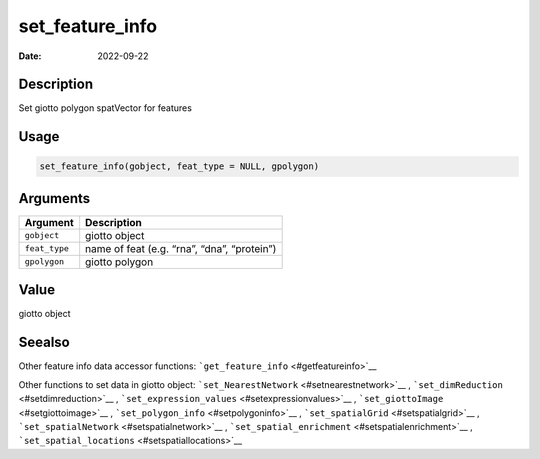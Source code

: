 ================
set_feature_info
================

:Date: 2022-09-22

Description
===========

Set giotto polygon spatVector for features

Usage
=====

.. code:: r

   set_feature_info(gobject, feat_type = NULL, gpolygon)

Arguments
=========

============= ===========================================
Argument      Description
============= ===========================================
``gobject``   giotto object
``feat_type`` name of feat (e.g. “rna”, “dna”, “protein”)
``gpolygon``  giotto polygon
============= ===========================================

Value
=====

giotto object

Seealso
=======

Other feature info data accessor functions:
```get_feature_info`` <#getfeatureinfo>`__

Other functions to set data in giotto object:
```set_NearestNetwork`` <#setnearestnetwork>`__ ,
```set_dimReduction`` <#setdimreduction>`__ ,
```set_expression_values`` <#setexpressionvalues>`__ ,
```set_giottoImage`` <#setgiottoimage>`__ ,
```set_polygon_info`` <#setpolygoninfo>`__ ,
```set_spatialGrid`` <#setspatialgrid>`__ ,
```set_spatialNetwork`` <#setspatialnetwork>`__ ,
```set_spatial_enrichment`` <#setspatialenrichment>`__ ,
```set_spatial_locations`` <#setspatiallocations>`__
